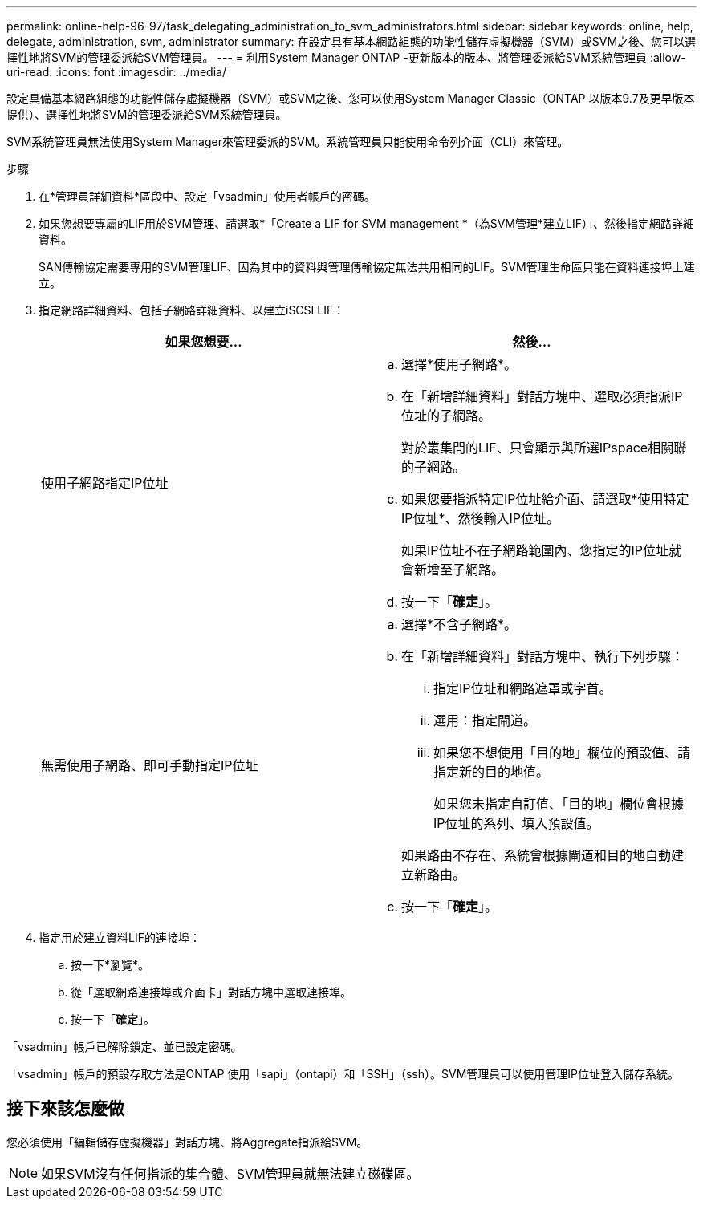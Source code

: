 ---
permalink: online-help-96-97/task_delegating_administration_to_svm_administrators.html 
sidebar: sidebar 
keywords: online, help, delegate, administration, svm, administrator 
summary: 在設定具有基本網路組態的功能性儲存虛擬機器（SVM）或SVM之後、您可以選擇性地將SVM的管理委派給SVM管理員。 
---
= 利用System Manager ONTAP -更新版本的版本、將管理委派給SVM系統管理員
:allow-uri-read: 
:icons: font
:imagesdir: ../media/


[role="lead"]
設定具備基本網路組態的功能性儲存虛擬機器（SVM）或SVM之後、您可以使用System Manager Classic（ONTAP 以版本9.7及更早版本提供）、選擇性地將SVM的管理委派給SVM系統管理員。

SVM系統管理員無法使用System Manager來管理委派的SVM。系統管理員只能使用命令列介面（CLI）來管理。

.步驟
. 在*管理員詳細資料*區段中、設定「vsadmin」使用者帳戶的密碼。
. 如果您想要專屬的LIF用於SVM管理、請選取*「Create a LIF for SVM management *（為SVM管理*建立LIF）」、然後指定網路詳細資料。
+
SAN傳輸協定需要專用的SVM管理LIF、因為其中的資料與管理傳輸協定無法共用相同的LIF。SVM管理生命區只能在資料連接埠上建立。

. 指定網路詳細資料、包括子網路詳細資料、以建立iSCSI LIF：
+
|===
| 如果您想要... | 然後... 


 a| 
使用子網路指定IP位址
 a| 
.. 選擇*使用子網路*。
.. 在「新增詳細資料」對話方塊中、選取必須指派IP位址的子網路。
+
對於叢集間的LIF、只會顯示與所選IPspace相關聯的子網路。

.. 如果您要指派特定IP位址給介面、請選取*使用特定IP位址*、然後輸入IP位址。
+
如果IP位址不在子網路範圍內、您指定的IP位址就會新增至子網路。

.. 按一下「*確定*」。




 a| 
無需使用子網路、即可手動指定IP位址
 a| 
.. 選擇*不含子網路*。
.. 在「新增詳細資料」對話方塊中、執行下列步驟：
+
... 指定IP位址和網路遮罩或字首。
... 選用：指定閘道。
... 如果您不想使用「目的地」欄位的預設值、請指定新的目的地值。
+
如果您未指定自訂值、「目的地」欄位會根據IP位址的系列、填入預設值。

+
如果路由不存在、系統會根據閘道和目的地自動建立新路由。



.. 按一下「*確定*」。


|===
. 指定用於建立資料LIF的連接埠：
+
.. 按一下*瀏覽*。
.. 從「選取網路連接埠或介面卡」對話方塊中選取連接埠。
.. 按一下「*確定*」。




「vsadmin」帳戶已解除鎖定、並已設定密碼。

「vsadmin」帳戶的預設存取方法是ONTAP 使用「sapi」（ontapi）和「SSH」（ssh）。SVM管理員可以使用管理IP位址登入儲存系統。



== 接下來該怎麼做

您必須使用「編輯儲存虛擬機器」對話方塊、將Aggregate指派給SVM。

[NOTE]
====
如果SVM沒有任何指派的集合體、SVM管理員就無法建立磁碟區。

====